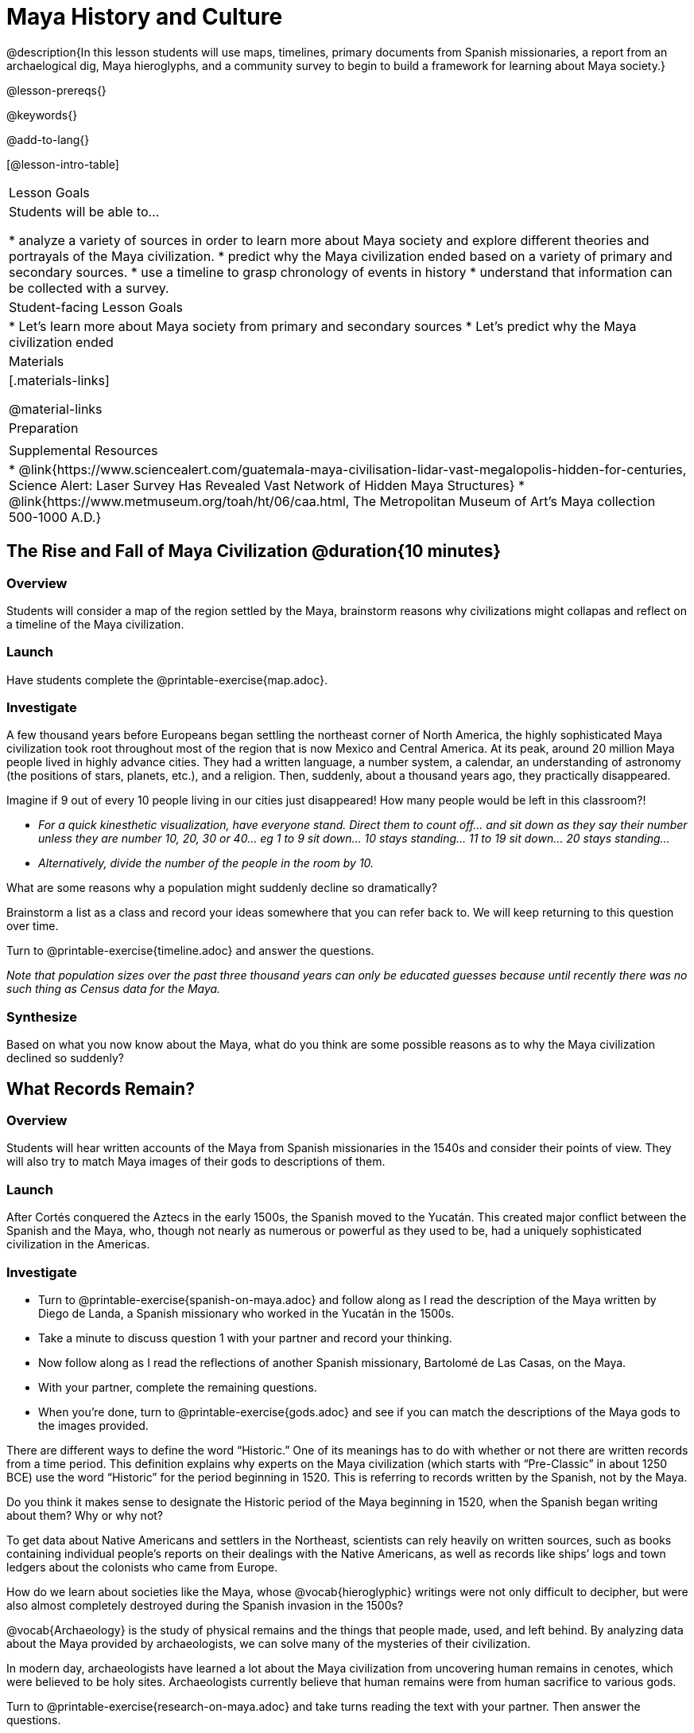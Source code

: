 = Maya History and Culture

@description{In this lesson students will use maps, timelines, primary documents from Spanish missionaries, a report from an archaelogical dig, Maya hieroglyphs, and a community survey to begin to build a framework for learning about Maya society.}

@lesson-prereqs{}

@keywords{}

@add-to-lang{}

[@lesson-intro-table]
|===

| Lesson Goals
| Students will be able to...

* analyze a variety of sources in order to learn more about Maya society and explore different theories and portrayals of the Maya civilization.
* predict why the Maya civilization ended based on a variety of primary and secondary sources.
* use a timeline to grasp chronology of events in history
* understand that information can be collected with a survey.

| Student-facing Lesson Goals
|

* Let's learn more about Maya society from primary and secondary sources
* Let's predict why the Maya civilization ended

| Materials
|[.materials-links]

@material-links

| Preparation
|

| Supplemental Resources
| * @link{https://www.sciencealert.com/guatemala-maya-civilisation-lidar-vast-megalopolis-hidden-for-centuries, Science Alert: Laser Survey Has Revealed Vast Network of Hidden Maya Structures}
* @link{https://www.metmuseum.org/toah/ht/06/caa.html, The Metropolitan Museum of Art's Maya collection 500-1000 A.D.}

|===

== The Rise and Fall of Maya Civilization @duration{10 minutes}

=== Overview

Students will consider a map of the region settled by the Maya, brainstorm reasons why civilizations might collapas and reflect on a timeline of the Maya civilization.

=== Launch

[.lesson-instruction]
Have students complete the @printable-exercise{map.adoc}.

=== Investigate

A few thousand years before Europeans began settling the northeast corner of North America, the highly sophisticated Maya civilization took root throughout most of the region that is now Mexico and Central America. At its peak, around 20 million Maya people lived in highly advance cities.  They had a written language, a number system, a calendar, an understanding of astronomy (the positions of stars, planets, etc.), and a religion. Then, suddenly, about a thousand years ago, they practically disappeared.

[.lesson-instruction]
Imagine if 9 out of every 10 people living in our cities just disappeared! How many people would be left in this classroom?!

* _For a quick kinesthetic visualization, have everyone stand. Direct them to count off... and sit down as they say their number unless they are number 10, 20, 30 or 40... eg 1 to 9 sit down... 10 stays standing... 11 to 19 sit down... 20 stays standing..._
* _Alternatively, divide the number of the people in the room by 10._

[.lesson-instruction]
What are some reasons why a population might suddenly decline so dramatically?

Brainstorm a list as a class and record your ideas somewhere that you can refer back to. We will keep returning to this question over time.

[.lesson-instruction]
Turn to @printable-exercise{timeline.adoc} and answer the questions.

_Note that population sizes over the past three thousand years can only be educated guesses because until recently there was no such thing as Census data for the Maya._

=== Synthesize

Based on what you now know about the Maya, what do you think are some possible reasons as to why the Maya civilization declined so suddenly?

== What Records Remain?

=== Overview

Students will hear written accounts of the Maya from Spanish missionaries in the 1540s and consider their points of view. They will also try to match Maya images of their gods to descriptions of them.

=== Launch

After Cortés conquered the Aztecs in the early 1500s, the Spanish moved to the Yucatán. This created major conflict between the Spanish and the Maya, who, though not nearly as numerous or powerful as they used to be, had a uniquely sophisticated civilization in the Americas.

=== Investigate
[.lesson-instruction]
* Turn to @printable-exercise{spanish-on-maya.adoc} and follow along as I read the description of the Maya written by Diego de Landa, a Spanish missionary who worked in the Yucatán in the 1500s.
* Take a minute to discuss question 1 with your partner and record your thinking.
* Now follow along as I read the reflections of another Spanish missionary, Bartolomé de Las Casas, on the Maya.
* With your partner, complete the remaining questions.
* When you're done, turn to @printable-exercise{gods.adoc} and see if you can match the descriptions of the Maya gods to the images provided.

There are different ways to define the word “Historic.” One of its meanings has to do with whether or not there are written records from a time period. This definition explains why experts on the Maya civilization (which starts with “Pre-Classic” in about 1250 BCE) use the word “Historic” for the period beginning in 1520. This is referring to records written by the Spanish, not by the Maya.

[.lesson-instruction]
Do you think it makes sense to designate the Historic period of the Maya beginning in 1520, when the Spanish began writing about them? Why or why not?

To get data about Native Americans and settlers in the Northeast, scientists can rely heavily on written sources, such as books containing individual people’s reports on their dealings with the Native Americans, as well as records like ships’ logs and town ledgers about the colonists who came from Europe.

[.lesson-instruction]
How do we learn about societies like the Maya, whose @vocab{hieroglyphic} writings were not only difficult to decipher, but were also almost completely destroyed during the Spanish invasion in the 1500s?

@vocab{Archaeology} is the study of physical remains and the things that people made, used, and left behind. By analyzing data about the Maya provided by archaeologists, we can solve many of the mysteries of their civilization.

In modern day, archaeologists have learned a lot about the Maya civilization from uncovering human remains in cenotes, which were believed to be holy sites. Archaeologists currently believe that human remains were from human sacrifice to various gods.

[.lesson-instruction]
Turn to @printable-exercise{research-on-maya.adoc} and take turns reading the text with your partner. Then answer the questions.

=== Synthesize

* How do we learn about societies like the Maya, whose @vocab{hieroglyphic} writings were not only difficult to decipher, but were also almost completely destroyed during the Spanish invasion in the 1500s?
* What theories do you have for why the Maya empire collapsed? List at least 3 and star the one you believe in the most!

== Homework

One way that Data Scientists collect data is through surveys.

Turn to the @online-exercise{https://docs.google.com/document/d/1BbKKGXXWbSbVmKa42qMIJTQzSKnm27CEQqdSbianXiY/edit?usp=sharing, What do we know about the Maya? Survey}

For practice, survey your partner, circling their responses in R1.

For homework tonight, each student will survey 5 people who are older than they are (parents, older siblings, other relatives, neighbors, etc.) to see what they know or think about the Maya.

Each person's answers will get recorded in a different column: R2... R6.

